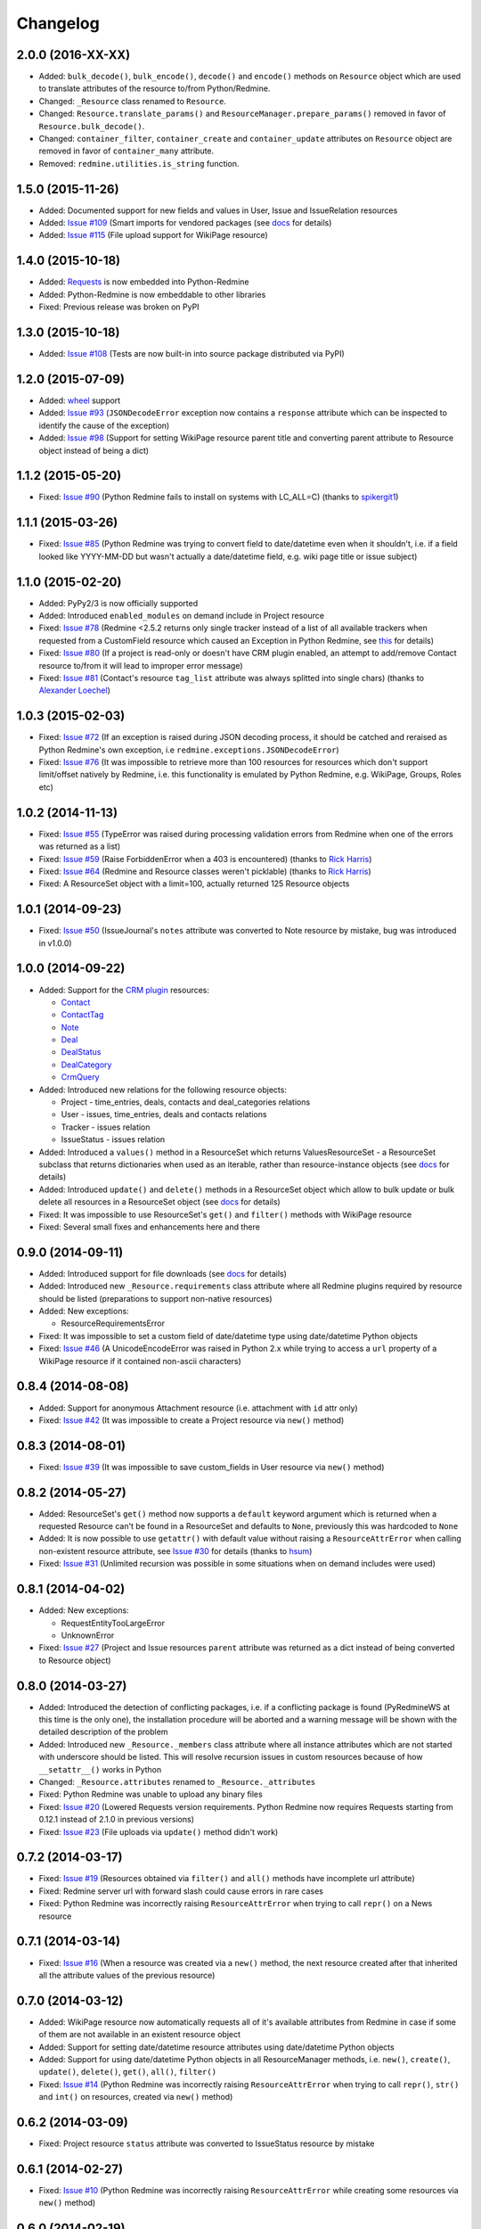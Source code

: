 Changelog
---------

2.0.0 (2016-XX-XX)
++++++++++++++++++

- Added: ``bulk_decode()``, ``bulk_encode()``, ``decode()`` and ``encode()`` methods on ``Resource``
  object which are used to translate attributes of the resource to/from Python/Redmine.
- Changed: ``_Resource`` class renamed to ``Resource``.
- Changed: ``Resource.translate_params()`` and ``ResourceManager.prepare_params()`` removed in favor of
  ``Resource.bulk_decode()``.
- Changed: ``container_filter``, ``container_create`` and ``container_update`` attributes on ``Resource``
  object are removed in favor of ``container_many`` attribute.
- Removed: ``redmine.utilities.is_string`` function.

1.5.0 (2015-11-26)
++++++++++++++++++

- Added: Documented support for new fields and values in User, Issue and IssueRelation resources
- Added: `Issue #109 <https://github.com/maxtepkeev/python-redmine/issues/109>`__ (Smart imports for
  vendored packages (see `docs <http://python-redmine.readthedocs.org/installation.html#dependencies>`__
  for details)
- Added: `Issue #115 <https://github.com/maxtepkeev/python-redmine/issues/115>`__ (File upload support
  for WikiPage resource)

1.4.0 (2015-10-18)
++++++++++++++++++

- Added: `Requests <http://docs.python-requests.org>`_ is now embedded into Python-Redmine
- Added: Python-Redmine is now embeddable to other libraries
- Fixed: Previous release was broken on PyPI

1.3.0 (2015-10-18)
++++++++++++++++++

- Added: `Issue #108 <https://github.com/maxtepkeev/python-redmine/issues/108>`__ (Tests are now
  built-in into source package distributed via PyPI)

1.2.0 (2015-07-09)
++++++++++++++++++

- Added: `wheel <http://wheel.readthedocs.org>`__ support
- Added: `Issue #93 <https://github.com/maxtepkeev/python-redmine/issues/93>`__ (``JSONDecodeError``
  exception now contains a ``response`` attribute which can be inspected to identify the cause of the
  exception)
- Added: `Issue #98 <https://github.com/maxtepkeev/python-redmine/issues/98>`__ (Support for setting
  WikiPage resource parent title and converting parent attribute to Resource object instead of being
  a dict)

1.1.2 (2015-05-20)
++++++++++++++++++

- Fixed: `Issue #90 <https://github.com/maxtepkeev/python-redmine/issues/90>`__ (Python Redmine
  fails to install on systems with LC_ALL=C) (thanks to `spikergit1 <https://github.com/spikergit1>`__)

1.1.1 (2015-03-26)
++++++++++++++++++

- Fixed: `Issue #85 <https://github.com/maxtepkeev/python-redmine/issues/85>`__ (Python Redmine
  was trying to convert field to date/datetime even when it shouldn't, i.e. if a field looked like
  YYYY-MM-DD but wasn't actually a date/datetime field, e.g. wiki page title or issue subject)

1.1.0 (2015-02-20)
++++++++++++++++++

- Added: PyPy2/3 is now officially supported
- Added: Introduced ``enabled_modules`` on demand include in Project resource
- Fixed: `Issue #78 <https://github.com/maxtepkeev/python-redmine/issues/78>`__ (Redmine <2.5.2
  returns only single tracker instead of a list of all available trackers when requested from
  a CustomField resource which caused an Exception in Python Redmine, see `this <http://www.
  redmine.org/issues/16739>`__ for details)
- Fixed: `Issue #80 <https://github.com/maxtepkeev/python-redmine/issues/80>`__ (If a project
  is read-only or doesn't have CRM plugin enabled, an attempt to add/remove Contact resource
  to/from it will lead to improper error message)
- Fixed: `Issue #81 <https://github.com/maxtepkeev/python-redmine/issues/81>`__ (Contact's
  resource ``tag_list`` attribute was always splitted into single chars) (thanks to `Alexander
  Loechel <https://github.com/loechel>`__)

1.0.3 (2015-02-03)
++++++++++++++++++

- Fixed: `Issue #72 <https://github.com/maxtepkeev/python-redmine/issues/72>`__ (If an exception is
  raised during JSON decoding process, it should be catched and reraised as Python Redmine's own
  exception, i.e ``redmine.exceptions.JSONDecodeError``)
- Fixed: `Issue #76 <https://github.com/maxtepkeev/python-redmine/issues/76>`__ (It was impossible
  to retrieve more than 100 resources for resources which don't support limit/offset natively by
  Redmine, i.e. this functionality is emulated by Python Redmine, e.g. WikiPage, Groups, Roles etc)

1.0.2 (2014-11-13)
++++++++++++++++++

- Fixed: `Issue #55 <https://github.com/maxtepkeev/python-redmine/issues/55>`__ (TypeError was
  raised during processing validation errors from Redmine when one of the errors was returned as
  a list)
- Fixed: `Issue #59 <https://github.com/maxtepkeev/python-redmine/issues/59>`__ (Raise ForbiddenError
  when a 403 is encountered) (thanks to `Rick Harris <https://github.com/rconradharris>`__)
- Fixed: `Issue #64 <https://github.com/maxtepkeev/python-redmine/issues/64>`__ (Redmine and Resource
  classes weren't picklable) (thanks to `Rick Harris <https://github.com/rconradharris>`__)
- Fixed: A ResourceSet object with a limit=100, actually returned 125 Resource objects

1.0.1 (2014-09-23)
++++++++++++++++++

- Fixed: `Issue #50 <https://github.com/maxtepkeev/python-redmine/issues/50>`__ (IssueJournal's
  ``notes`` attribute was converted to Note resource by mistake, bug was introduced in v1.0.0)

1.0.0 (2014-09-22)
++++++++++++++++++

- Added: Support for the `CRM plugin <http://redminecrm.com/projects/crm/pages/1>`_ resources:

  * `Contact <http://python-redmine.readthedocs.org/resources/contact.html>`_
  * `ContactTag <http://python-redmine.readthedocs.org/resources/contact_tag.html>`_
  * `Note <http://python-redmine.readthedocs.org/resources/note.html>`_
  * `Deal <http://python-redmine.readthedocs.org/resources/deal.html>`_
  * `DealStatus <http://python-redmine.readthedocs.org/resources/deal_status.html>`_
  * `DealCategory <http://python-redmine.readthedocs.org/resources/deal_category.html>`_
  * `CrmQuery <http://python-redmine.readthedocs.org/resources/crm_query.html>`_

- Added: Introduced new relations for the following resource objects:

  * Project - time_entries, deals, contacts and deal_categories relations
  * User - issues, time_entries, deals and contacts relations
  * Tracker - issues relation
  * IssueStatus - issues relation

- Added: Introduced a ``values()`` method in a ResourceSet which returns ValuesResourceSet - a
  ResourceSet subclass that returns dictionaries when used as an iterable, rather than resource-instance
  objects (see `docs <http://python-redmine.readthedocs.org/operations.html#filter>`__ for details)
- Added: Introduced ``update()`` and ``delete()`` methods in a ResourceSet object which allow to
  bulk update or bulk delete all resources in a ResourceSet object (see `docs <http://python-redmine.
  readthedocs.org/operations.html#filter>`__ for details)
- Fixed: It was impossible to use ResourceSet's ``get()`` and ``filter()`` methods with WikiPage
  resource
- Fixed: Several small fixes and enhancements here and there

0.9.0 (2014-09-11)
++++++++++++++++++

- Added: Introduced support for file downloads (see `docs <http://python-redmine.readthedocs.
  org/advanced/working_with_files.html>`__ for details)
- Added: Introduced new ``_Resource.requirements`` class attribute where all Redmine plugins
  required by resource should be listed (preparations to support non-native resources)
- Added: New exceptions:

  * ResourceRequirementsError

- Fixed: It was impossible to set a custom field of date/datetime type using date/datetime
  Python objects
- Fixed: `Issue #46 <https://github.com/maxtepkeev/python-redmine/issues/46>`__
  (A UnicodeEncodeError was raised in Python 2.x while trying to access a ``url`` property of
  a WikiPage resource if it contained non-ascii characters)

0.8.4 (2014-08-08)
++++++++++++++++++

- Added: Support for anonymous Attachment resource (i.e. attachment with ``id`` attr only)
- Fixed: `Issue #42 <https://github.com/maxtepkeev/python-redmine/issues/42>`__ (It was
  impossible to create a Project resource via ``new()`` method)

0.8.3 (2014-08-01)
++++++++++++++++++

- Fixed: `Issue #39 <https://github.com/maxtepkeev/python-redmine/issues/39>`__ (It was
  impossible to save custom_fields in User resource via ``new()`` method)

0.8.2 (2014-05-27)
++++++++++++++++++

- Added: ResourceSet's ``get()`` method now supports a ``default`` keyword argument which is
  returned when a requested Resource can't be found in a ResourceSet and defaults to ``None``,
  previously this was hardcoded to ``None``
- Added: It is now possible to use ``getattr()`` with default value without raising a
  ``ResourceAttrError`` when calling non-existent resource attribute, see `Issue #30
  <https://github.com/maxtepkeev/python-redmine/issues/30>`__ for details (thanks to
  `hsum <https://github.com/hsum>`__)
- Fixed: `Issue #31 <https://github.com/maxtepkeev/python-redmine/issues/31>`__ (Unlimited
  recursion was possible in some situations when on demand includes were used)

0.8.1 (2014-04-02)
++++++++++++++++++

- Added: New exceptions:

  * RequestEntityTooLargeError
  * UnknownError

- Fixed: `Issue #27 <https://github.com/maxtepkeev/python-redmine/issues/27>`__ (Project and
  Issue resources ``parent`` attribute was returned as a dict instead of being converted to
  Resource object)

0.8.0 (2014-03-27)
++++++++++++++++++

- Added: Introduced the detection of conflicting packages, i.e. if a conflicting package is
  found (PyRedmineWS at this time is the only one), the installation procedure will be aborted
  and a warning message will be shown with the detailed description of the problem
- Added: Introduced new ``_Resource._members`` class attribute where all instance attributes
  which are not started with underscore should be listed. This will resolve recursion issues
  in custom resources because of how ``__setattr__()`` works in Python
- Changed: ``_Resource.attributes`` renamed to ``_Resource._attributes``
- Fixed: Python Redmine was unable to upload any binary files
- Fixed: `Issue #20 <https://github.com/maxtepkeev/python-redmine/issues/20>`__ (Lowered
  Requests version requirements. Python Redmine now requires Requests starting from 0.12.1
  instead of 2.1.0 in previous versions)
- Fixed: `Issue #23 <https://github.com/maxtepkeev/python-redmine/issues/23>`__ (File uploads
  via ``update()`` method didn't work)

0.7.2 (2014-03-17)
++++++++++++++++++

- Fixed: `Issue #19 <https://github.com/maxtepkeev/python-redmine/issues/19>`__ (Resources
  obtained via ``filter()`` and ``all()`` methods have incomplete url attribute)
- Fixed: Redmine server url with forward slash could cause errors in rare cases
- Fixed: Python Redmine was incorrectly raising ``ResourceAttrError`` when trying to call
  ``repr()`` on a News resource

0.7.1 (2014-03-14)
++++++++++++++++++

- Fixed: `Issue #16 <https://github.com/maxtepkeev/python-redmine/issues/16>`__ (When a resource
  was created via a ``new()`` method, the next resource created after that inherited all the
  attribute values of the previous resource)

0.7.0 (2014-03-12)
++++++++++++++++++

- Added: WikiPage resource now automatically requests all of it's available attributes from
  Redmine in case if some of them are not available in an existent resource object
- Added: Support for setting date/datetime resource attributes using date/datetime Python objects
- Added: Support for using date/datetime Python objects in all ResourceManager methods, i.e.
  ``new()``, ``create()``, ``update()``, ``delete()``, ``get()``, ``all()``, ``filter()``
- Fixed: `Issue #14 <https://github.com/maxtepkeev/python-redmine/issues/14>`__ (Python Redmine
  was incorrectly raising ``ResourceAttrError`` when trying to call ``repr()``, ``str()`` and
  ``int()`` on resources, created via ``new()`` method)

0.6.2 (2014-03-09)
++++++++++++++++++

- Fixed: Project resource ``status`` attribute was converted to IssueStatus resource by mistake

0.6.1 (2014-02-27)
++++++++++++++++++

- Fixed: `Issue #10 <https://github.com/maxtepkeev/python-redmine/issues/10>`__ (Python
  Redmine was incorrectly raising ``ResourceAttrError`` while creating some resources via
  ``new()`` method)

0.6.0 (2014-02-19)
++++++++++++++++++

- Added: ``Redmine.auth()`` shortcut for the case if we just want to check if user provided
  valid auth credentials, can be used for user authentication on external resource based on
  Redmine user database (see `docs <http://python-redmine.readthedocs.org/advanced/
  external_auth.html>`__ for details)
- Fixed: ``JSONDecodeError`` was raised in some Redmine versions during some create/update
  operations (thanks to `0x55aa <https://github.com/0x55aa>`__)
- Fixed: User resource ``status`` attribute was converted to IssueStatus resource by mistake

0.5.0 (2014-02-09)
++++++++++++++++++

- Added: An ability to create custom resources which allow to easily redefine the behaviour
  of existing resources (see `docs <http://python-redmine.readthedocs.org/advanced/
  custom_resources.html>`__ for details)
- Added: An ability to add/remove watcher to/from issue (see `docs
  <http://python-redmine.readthedocs.org/resources/issue.html#watchers>`__ for details)
- Added: An ability to add/remove users to/from group (see `docs
  <http://python-redmine.readthedocs.org/resources/group.html#users>`__ for details)

0.4.0 (2014-02-08)
++++++++++++++++++

- Added: New exceptions:

  * ConflictError
  * ReadonlyAttrError
  * ResultSetTotalCountError
  * CustomFieldValueError

- Added: Update functionality via ``update()`` and ``save()`` methods for resources (see
  `docs <http://python-redmine.readthedocs.org/operations.html#update>`__ for details):

  * User
  * Group
  * IssueCategory
  * Version
  * TimeEntry
  * ProjectMembership
  * WikiPage
  * Project
  * Issue

- Added: Limit/offset support via ``all()`` and ``filter()`` methods for resources that
  doesn't support that feature via Redmine:

  * IssueRelation
  * Version
  * WikiPage
  * IssueStatus
  * Tracker
  * Enumeration
  * IssueCategory
  * Role
  * Group
  * CustomField

- Added: On demand includes, e.g. in addition to ``redmine.group.get(1, include='users')``
  users for a group can also be retrieved on demand via ``group.users`` if include wasn't set
  (see `docs <http://python-redmine.readthedocs.org/resources/index.html>`__ for details)
- Added: ``total_count`` attribute to ResourceSet object which holds the total number
  of resources for the current resource type available in Redmine (thanks to
  `Andrei Avram <https://github.com/andreiavram>`__)
- Added: An ability to return ``None`` instead of raising a ``ResourceAttrError`` for all
  or selected resource objects via ``raise_attr_exception`` kwarg on Redmine object (see
  `docs <http://python-redmine.readthedocs.org/configuration.html#exception-control>`__ for
  details or `Issue #6 <https://github.com/maxtepkeev/python-redmine/issues/6>`__)
- Added: ``pre_create()``, ``post_create()``, ``pre_update()``, ``post_update()`` resource
  object methods which can be used to execute tasks that should be done before/after
  creating/updating the resource through ``save()`` method
- Added: Allow to create resources in alternative way via ``new()`` method (see `docs
  <http://python-redmine.readthedocs.org/operations.html#new>`__ for details)
- Added: Allow daterange TimeEntry resource filtering via ``from_date`` and ``to_date``
  keyword arguments (thanks to `Antoni Aloy <https://github.com/aaloy>`__)
- Added: An ability to retrieve Issue version via ``version`` attribute in addition to
  ``fixed_version`` to be more obvious
- Changed: Documentation for resources rewritten from scratch to be more understandable
- Fixed: Saving custom fields to Redmine didn't work in some situations
- Fixed: Issue's ``fixed_version`` attribute was retrieved as dict instead of Version resource
  object
- Fixed: Resource relations were requested from Redmine every time instead of caching the
  result after first request
- Fixed: `Issue #2 <https://github.com/maxtepkeev/python-redmine/issues/2>`__ (limit/offset
  as keyword arguments were broken)
- Fixed: `Issue #5 <https://github.com/maxtepkeev/python-redmine/issues/5>`__ (Version
  resource ``status`` attribute was converted to IssueStatus resource by mistake) (thanks
  to `Andrei Avram <https://github.com/andreiavram>`__)
- Fixed: A lot of small fixes, enhancements and refactoring here and there

0.3.1 (2014-01-23)
++++++++++++++++++

- Added: An ability to pass Requests parameters as a dictionary via ``requests`` keyword
  argument on Redmine initialization, i.e. Redmine('\http://redmine.url', requests={}).
- Fixed: `Issue #1 <https://github.com/maxtepkeev/python-redmine/issues/1>`__ (unable
  to connect to Redmine server with invalid ssl certificate).

0.3.0 (2014-01-18)
++++++++++++++++++

- Added: Delete functionality via ``delete()`` method for resources (see `docs
  <http://python-redmine.readthedocs.org/operations.html#delete>`__ for details):

  * User
  * Group
  * IssueCategory
  * Version
  * TimeEntry
  * IssueRelation
  * ProjectMembership
  * WikiPage
  * Project
  * Issue

- Changed: ResourceManager ``get()`` method now raises a ``ValidationError`` exception if
  required keyword arguments aren't passed

0.2.0 (2014-01-16)
++++++++++++++++++

- Added: New exceptions:

  * ServerError
  * NoFileError
  * ValidationError
  * VersionMismatchError
  * ResourceNoFieldsProvidedError
  * ResourceNotFoundError

- Added: Create functionality via ``create()`` method for resources (see `docs
  <http://python-redmine.readthedocs.org/operations.html#create>`__ for details):

  * User
  * Group
  * IssueCategory
  * Version
  * TimeEntry
  * IssueRelation
  * ProjectMembership
  * WikiPage
  * Project
  * Issue

- Added: File upload support, see ``upload()`` method in Redmine class
- Added: Integer representation to all resources, i.e. ``__int__()``
- Added: Informal string representation to all resources, i.e. ``__str__()``
- Changed: Renamed ``version`` attribute to ``redmine_version`` in all resources to avoid
  name intersections
- Changed: ResourceManager ``get()`` method now raises a ``ResourceNotFoundError`` exception
  if resource wasn't found instead of returning None in previous versions
- Changed: reimplemented fix for ``__repr__()`` from 0.1.1
- Fixed: Conversion of issue priorities to enumeration resource object didn't work

0.1.1 (2014-01-10)
++++++++++++++++++

- Added: Python 2.6 support
- Changed: WikiPage resource ``refresh()`` method now automatically determines it's project_id
- Fixed: Resource representation, i.e. ``__repr__()``, was broken in Python 2.7
- Fixed: ``dir()`` call on a resource object didn't work in Python 3.2

0.1.0 (2014-01-09)
++++++++++++++++++

- Initial release
